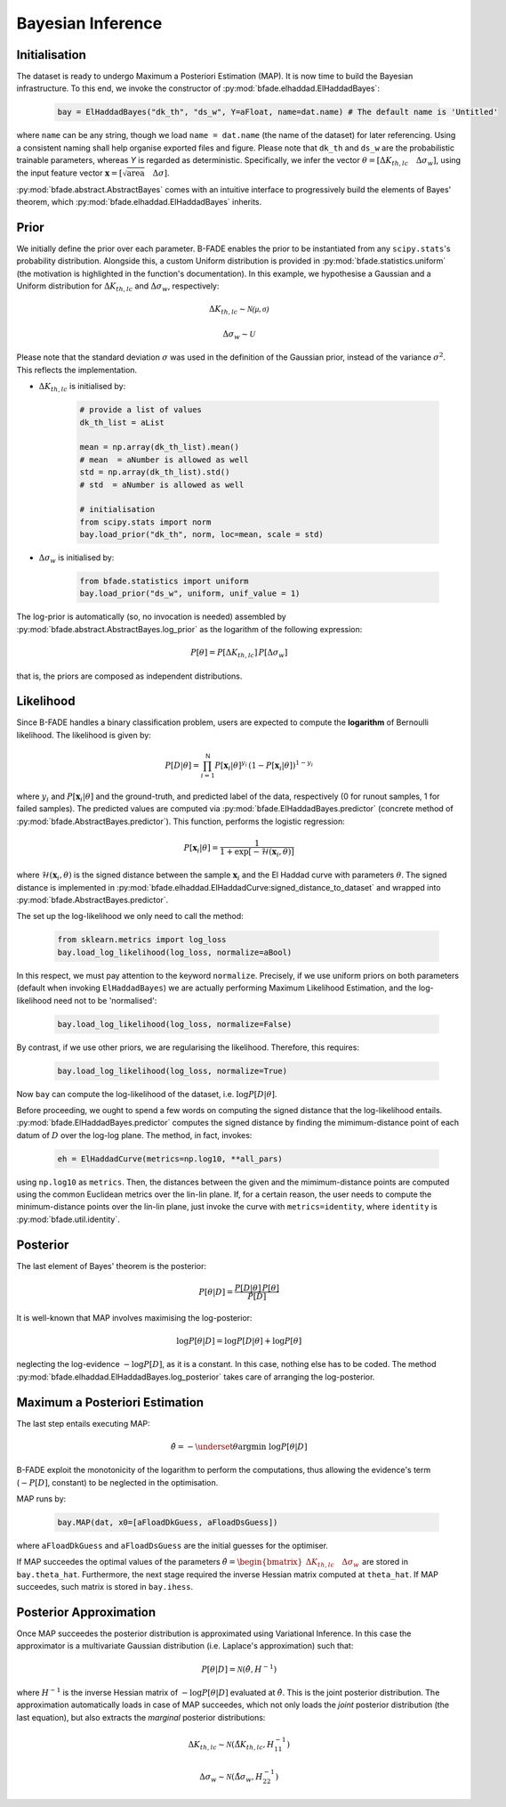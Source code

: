 Bayesian Inference
==================

Initialisation
--------------

The dataset is ready to undergo Maximum a Posteriori Estimation (MAP). It is now time to build the Bayesian infrastructure. To this end, we invoke the constructor of :py:mod:`bfade.elhaddad.ElHaddadBayes`:

    .. code-block:: python

        bay = ElHaddadBayes("dk_th", "ds_w", Y=aFloat, name=dat.name) # The default name is 'Untitled'

where ``name`` can be any string, though we load ``name = dat.name`` (the name of the dataset) for later referencing. Using a consistent naming shall help organise exported files and figure. Please note that ``dk_th`` and ``ds_w`` are the probabilistic trainable parameters, whereas `Y` is regarded as deterministic. Specifically, we infer the vector :math:`\theta=\left[\Delta K_{th, lc}\quad \Delta\sigma_w\right]`, using the input feature vector :math:`\mathbf{x} = \left[\sqrt{\text{area}} \quad \Delta\sigma \right]`.

:py:mod:`bfade.abstract.AbstractBayes` comes with an intuitive interface to progressively build the elements of Bayes' theorem, which :py:mod:`bfade.elhaddad.ElHaddadBayes` inherits. 

Prior
-----

We initially define the prior over each parameter. B-FADE enables the prior to be instantiated from any ``scipy.stats``'s probability distribution. Alongside this, a custom Uniform distribution is provided in :py:mod:`bfade.statistics.uniform` (the motivation is highlighted in the function's documentation). In this example, we hypothesise a Gaussian and a Uniform distribution for :math:`\Delta K_{th,lc}` and :math:`\Delta\sigma_w`, respectively:

    .. math::
        \Delta K_{th,lc} \sim \mathcal{N(\mu, \sigma)}

    .. math::
        \Delta\sigma_w \sim \mathcal{U}

Please note that the standard deviation :math:`\sigma` was used in the definition of the Gaussian prior, instead of the variance :math:`\sigma^2`. This reflects the implementation.

- :math:`\Delta K_{th,lc}` is initialised by:

    .. code-block:: python

        # provide a list of values
        dk_th_list = aList
        
        mean = np.array(dk_th_list).mean() 
        # mean  = aNumber is allowed as well
        std = np.array(dk_th_list).std() 
        # std  = aNumber is allowed as well

        # initialisation
        from scipy.stats import norm
        bay.load_prior("dk_th", norm, loc=mean, scale = std)     

- :math:`\Delta \sigma_w` is initialised by:

    .. code-block:: python

        from bfade.statistics import uniform
        bay.load_prior("ds_w", uniform, unif_value = 1)

The log-prior is automatically (so, no invocation is needed) assembled by :py:mod:`bfade.abstract.AbstractBayes.log_prior` as the logarithm of the following expression:

    .. math::
        P[\theta] = P[\Delta K_{th,lc}]\, P[\Delta\sigma_w]

that is, the priors are composed as independent distributions.


Likelihood
----------
Since B-FADE handles a binary classification problem, users are expected to compute the **logarithm** of Bernoulli likelihood. The likelihood is given by:

    .. math::

         P[D|\theta] = \prod_{i=1}^{\mathsf{N}} P[\mathbf{x}_i | \theta]^{y_i}\,(1- P[\mathbf{x}_i | \theta])^{1-y_i}

where :math:`y_i` and :math:`P[\mathbf{x}_i | \theta]` and the ground-truth, and predicted label of the data, respectively (0 for runout samples, 1 for failed samples). The predicted values are computed via :py:mod:`bfade.ElHaddadBayes.predictor` (concrete method of :py:mod:`bfade.AbstractBayes.predictor`). This function, performs the logistic regression:

    .. math::
        P[\mathbf{x}_i | \theta] = \frac{1}{1 + \exp[-\mathcal{H}(\mathbf{x}_i, \theta)]}

where :math:`\mathcal{H}(\mathbf{x}_i, \theta)` is the signed distance between the sample :math:`\mathbf{x}_i` and the El Haddad curve with parameters :math:`\theta`. The signed distance is implemented in :py:mod:`bfade.elhaddad.ElHaddadCurve:signed_distance_to_dataset` and wrapped into :py:mod:`bfade.AbstractBayes.predictor`.

The set up the log-likelihood we only need to call the method:

    .. code-block:: python

        from sklearn.metrics import log_loss
        bay.load_log_likelihood(log_loss, normalize=aBool)

In this respect, we must pay attention to the keyword ``normalize``. Precisely, if we use uniform priors on both parameters (default when invoking ``ElHaddadBayes``) we are actually performing Maximum Likelihood Estimation, and the log-likelihood need not to be 'normalised':

    .. code-block:: python

        bay.load_log_likelihood(log_loss, normalize=False)

By contrast, if we use other priors, we are regularising the likelihood. Therefore, this requires:

    .. code-block:: python

        bay.load_log_likelihood(log_loss, normalize=True)

Now ``bay`` can compute the log-likelihood of the dataset, i.e. :math:`\log P[D|\theta]`.


Before proceeding, we ought to spend a few words on computing the signed distance that the log-likelihood entails. :py:mod:`bfade.ElHaddadBayes.predictor` computes the signed distance by finding the mimimum-distance point of each datum of :math:`D` over the log-log plane. The method, in fact, invokes:

    .. code-block:: python

        eh = ElHaddadCurve(metrics=np.log10, **all_pars)

using ``np.log10`` as ``metrics``. Then, the distances between the given and the mimimum-distance points are computed using the common Euclidean metrics over the lin-lin plane. If, for a certain reason, the user needs to compute the minimum-distance points over the lin-lin plane, just invoke the curve with ``metrics=identity``, where ``identity`` is :py:mod:`bfade.util.identity`.

Posterior
---------

The last element of Bayes' theorem is the posterior:

    .. math::
        P[\theta | D] = \frac{P[D | \theta]\, P[\theta]}{P[D]}

It is well-known that MAP involves maximising the log-posterior:

    .. math::
        \log P[\theta | D] = \log P[D | \theta] + \log P[\theta]

neglecting the log-evidence :math:`-\log P[D]`, as it is a constant. In this case, nothing else has to be coded. The method :py:mod:`bfade.elhaddad.ElHaddadBayes.log_posterior` takes care of arranging the log-posterior.

Maximum a Posteriori Estimation
-------------------------------

The last step entails executing MAP:

    .. math::
        \hat{\theta} = -\underset{\theta}{\text{argmin}}\ \log P[\theta | D]

B-FADE exploit the monotonicity of the logarithm to perform the computations, thus allowing the evidence's term (:math:`-P[D]`, constant) to be neglected in the optimisation.

MAP runs by:
    
    .. code-block:: python
        
        bay.MAP(dat, x0=[aFloadDkGuess, aFloadDsGuess])

where ``aFloadDkGuess`` and ``aFloadDsGuess`` are the initial guesses for the optimiser.

If MAP succeedes the optimal values of the parameters :math:`\hat{\theta} =  \begin{bmatrix} \Delta K_{th,lc}\quad \Delta\sigma_w \end{bmatrix}` are stored in ``bay.theta_hat``. Furthermore, the next stage required the inverse Hessian matrix computed at ``theta_hat``. If MAP succeedes, such matrix is stored in ``bay.ihess``.

Posterior Approximation
-----------------------

Once MAP succeedes the posterior distribution is approximated using Variational Inference. In this case the approximator is a multivariate Gaussian distribution (i.e. Laplace's approximation) such that:

    .. math::
        P[\theta | D ] = \mathcal{N}(\hat{\theta}, H^{-1})

where :math:`H^{-1}` is the inverse Hessian matrix of :math:`-\log P[\theta | D]` evaluated at :math:`\hat{\theta}`. This is the joint posterior distribution. The approximation automatically loads in case of MAP succeedes, which not only loads the *joint* posterior distribution (the last equation), but also extracts the *marginal* posterior distributions:

    .. math::
        \Delta K_{th,lc} \sim \mathcal{N}(\hat{\Delta K_{th,lc}}, H^{-1}_{11})

    .. math::
        \Delta\sigma_w \sim \mathcal{N}(\hat{\Delta\sigma_w}, H^{-1}_{22})
